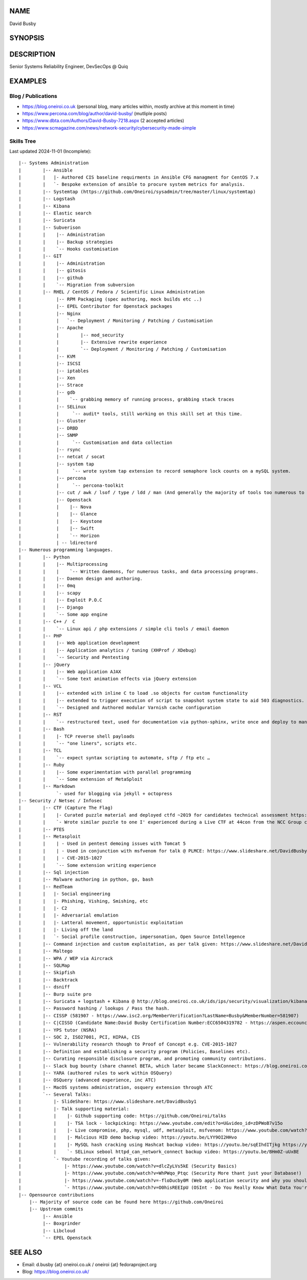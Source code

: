.. David Busby documentation master file, created by
   sphinx-quickstart on Wed Feb  8 13:10:22 2012.
   You can adapt this file completely to your liking, but it should at least
   contain the root `toctree` directive.

NAME
====
David Busby

SYNOPSIS
========


DESCRIPTION
===========

Senior Systems Reliability Engineer, DevSecOps @ Quiq

EXAMPLES
========

Blog / Publications
-------------------

* https://blog.oneiroi.co.uk (personal blog, many articles within, mostly archive at this moment in time)
* https://www.percona.com/blog/author/david-busby/ (mutliple posts)
* https://www.dbta.com/Authors/David-Busby-7218.aspx (2 accepted articles)
* https://www.scmagazine.com/news/network-security/cybersecurity-made-simple

Skills Tree
-----------

Last updated 2024-11-01 (Incomplete)::

     
    |-- Systems Administration
    |        |-- Ansible
    |        |   |- Authored CIS baseline requirments in Ansible CFG managment for CentOS 7.x
    |        |   `- Bespoke extension of ansible to procure system metrics for analysis.    
    |        |-- Systemtap (https://github.com/Oneiroi/sysadmin/tree/master/linux/systemtap) 
    |        |-- Logstash 
    |        |-- Kibana
    |        |-- Elastic search
    |        |-- Suricata
    |        |-- Subverison
    |        |    |-- Administration
    |        |    |-- Backup strategies
    |        |    `-- Hooks customisation
    |        |-- GIT
    |        |    |-- Administration
    |        |    |-- gitosis
    |        |    |-- github
    |        |    `-- Migration from subversion
    |        |-- RHEL / CentOS / Fedora / Scientific Linux Administration
    |             |-- RPM Packaging (spec authoring, mock builds etc ..)
    |             |-- EPEL Contributor for Openstack packages
    |             |-- Nginx
    |             |   `-- Deployment / Monitoring / Patching / Customisation
    |             |-- Apache
    |             |        |-- mod_security
    |             |        |-- Extensive rewrite experience
    |             |        `-- Deployment / Monitoring / Patching / Customisation
    |             |-- KVM
    |             |-- ISCSI
    |             |-- iptables
    |             |-- Xen
    |             |-- Strace
    |             |-- gdb
    |             |    `-- grabbing memory of running process, grabbing stack traces
    |             |-- SELinux
    |             |     `-- audit* tools, still working on this skill set at this time.
    |             |-- Gluster
    |             |-- DRBD
    |             |-- SNMP
    |             |     `-- Customisation and data collection
    |             |-- rsync
    |             |-- netcat / socat
    |             |-- system tap
    |             |     `-- wrote system tap extension to record semaphore lock counts on a mySQL system.
    |             |-- percona
    |             |     `-- percona-toolkit
    |             |-- cut / awk / lsof / type / ldd / man (And generally the majority of tools too numerous to list here)
    |             |-- Openstack
    |             |    |-- Nova
    |             |    |-- Glance
    |             |    |-- Keystone
    |             |    |-- Swift
    |             |    `-- Horizon
    |             | -- ldirectord
    |-- Numerous programming languages.
    |        |-- Python
    |        |    |-- Multiprocessing
    |        |    |    `-- Written daemons, for numerous tasks, and data processing programs.
    |        |    |-- Daemon design and authoring.
    |        |    |-- 0mq
    |        |    |-- scapy
    |        |    |-- Exploit P.O.C
    |        |    |-- Django
    |        |    `-- Some app engine
    |        |-- C++ /  C
    |        |    `-- Linux api / php extensions / simple cli tools / email daemon
    |        |-- PHP
    |        |    |-- Web application development       
    |        |    |-- Application analytics / tuning (XHProf / XDebug)
    |        |    `-- Security and Pentesting
    |        |-- jQuery
    |        |    |-- Web application AJAX
    |        |    `-- Some text animation effects via jQuery extension
    |        |-- VCL
    |        |    |-- extended with inline C to load .so objects for custom functionality
    |        |    |-- extended to trigger execution of script to snapshot system state to aid 503 diagnostics.
    |        |    `-- Designed and Authored modular Varnish cache configuration
    |        |-- RST
    |        |    `-- restructured text, used for documentation via python-sphinx, write once and deploy to man pages, pdf, html etc.
    |        |-- Bash
    |        |    |- TCP reverse shell payloads
    |        |    `-- "one liners", scripts etc.
    |        |-- TCL
    |        |    `-- expect syntax scripting to automate, sftp / ftp etc …
    |        |-- Ruby
    |        |    |-- Some experimentation with parallel programming
    |        |    `-- Some extension of MetaSploit
    |        |-- Markdown
    |             `- used for blogging via jekyll + octopress
    |-- Security / Netsec / Infosec
    |        |-- CTF (Capture The Flag)
    |        |    |- Curated puzzle material and deployed ctfd ~2019 for candidates technical assessment https://github.com/oneiroi/ctf
    |        |    `- Wrote similar puzzle to one I' experienced during a Live CTF at 44con from the NCC Group creating my own version (from scratch: https://github.com/Oneiroi/ctf/tree/master/python/2.x/tcp_lock_challenge )
    |        |-- PTES
    |        |-- Metasploit
    |        |    | - Used in pentest demoing issues with Tomcat 5
    |        |    | - Used in conjunction with msfvenom for talk @ PLMCE: https://www.slideshare.net/DavidBusby1/plmce-security-and-why-you-need-to-review-yours
    |        |    | - CVE-2015-1027 
    |        |    `-- Some extension writing experience
    |        |-- Sql injection
    |        |-- Malware authoring in python, go, bash
    |        |-- RedTeam
    |        |   |- Social engineering
    |        |   |- Phishing, Vishing, Smishing, etc
    |        |   |- C2
    |        |   |- Adversarial emulation
    |        |   |- Latteral movement, opportunistic exploitation
    |        |   |- Living off the land
    |        |   `- Social profile construction, impersonation, Open Source Intellegence
    |        |-- Command injection and custom exploitation, as per talk given: https://www.slideshare.net/DavidBusby1/security-and-why-you-need-to-review-yours
    |        |-- Maltego
    |        |-- WPA / WEP via Aircrack
    |        |-- SQLMap
    |        |-- Skipfish
    |        |-- Backtrack
    |        |-- dsniff
    |        |-- Burp suite pro
    |        |-- Suricata + logstash + Kibana @ http://blog.oneiroi.co.uk/ids/ips/security/visualization/kibana/logstash/suricata/arm/utilite/suricata-logstash-kibana-utilite-pro-arm/
    |        |-- Password hashing / lookups / Pass the hash.
    |        |-- CISSP (581907 - https://www.isc2.org/MemberVerification?LastName=Busby&MemberNumber=581907)
    |        |-- C|CISSO (Candidate Name:David Busby Certification Number:ECC6504319782 - https://aspen.eccouncil.org/Verify)
    |        |-- YPS tutor (NSRA)
    |        |-- SOC 2, ISO27001, PCI, HIPAA, CIS
    |        |-- Vulnerability research though to Proof of Concept e.g. CVE-2015-1027
    |        |-- Definition and establishing a security program (Policies, Baselines etc).
    |        |-- Curating responsible disclosure program, and promoting community contributions. 
    |        |-- Slack bug bounty (share channel BETA, which later became SlackConnect: https://blog.oneiroi.co.uk/security/shared/channel/slack/beta/beta-functionality-still-needs-security-slack-and-shared-channels/)
    |        |-- YARA (authored rules to work within OSQuery)
    |        |-- OSQuery (advanced experience, inc ATC)
    |        |-- MacOS systems administration, osquery extension through ATC
    |        `-- Several Talks:
    |            |- SlideShare: https://www.slideshare.net/DavidBusby1
    |            |- Talk supporting material:
    |            |    |- Github supporting code: https://github.com/Oneiroi/talks
    |            |    |- TSA lock - lockpicking: https://www.youtube.com/edit?o=U&video_id=zDPWoB7v15o
    |            |    |- Live compromise, php, mysql, udf, metasploit, msfvenom: https://www.youtube.com/watch?v=e29kbX-rx0s
    |            |    |- Malcious HID demo backup video: https://youtu.be/LYY9OI2HHvo
    |            |    |- MySQL hash cracking using Hashcat backup video: https://youtu.be/sqEIhdITjkg https://youtu.be/A9kBpwSlbJw
    |            |    `- SELinux sebool httpd_can_network_connect backup video: https://youtu.be/BHm0Z-uUxBE
    |            `- Youtube recording of talks given:
    |                |- https://www.youtube.com/watch?v=dlcZyLVs5kE (Security Basics)
    |                |- https://www.youtube.com/watch?v=WhPWqo_Ptqc (Security More thant just your Database!)
    |                |- https://www.youtube.com/watch?v=-floDucby0M (Web application security and why you should review yours - Stachka)
    |                `- https://www.youtube.com/watch?v=O0hisREEIpU (OSInt - Do You Really Know What Data You're Leaking ?)
    |-- Opensource contributions
        |-- Majority of source code can be found here https://github.com/Oneiroi
        |-- Upstream commits
             |-- Ansible
             |-- Boxgrinder
             |-- Libcloud
             `-- EPEL Openstack

SEE ALSO
========

* Email: d.busby {at} oneiroi.co.uk / oneiroi {at} fedoraproject.org
* Blog: https://blog.oneiroi.co.uk/


